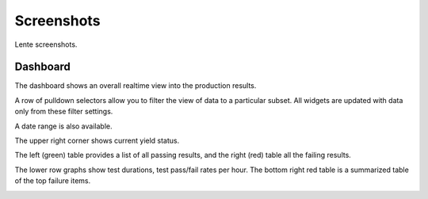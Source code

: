 Screenshots
###########

Lente screenshots.

Dashboard
*********
The dashboard shows an overall realtime view into the production results.

A row of pulldown selectors allow you to filter the view of data to a particular subset. All
widgets are updated with data only from these filter settings.

A date range is also available.

The upper right corner shows current yield status.

The left (green) table provides a list of all passing results, and the right (red) table all the failing results.

The lower row graphs show test durations, test pass/fail rates per hour.  The bottom right red table
is a summarized table of the top failure items.

.. image:: _static/tmiserver_1.png
